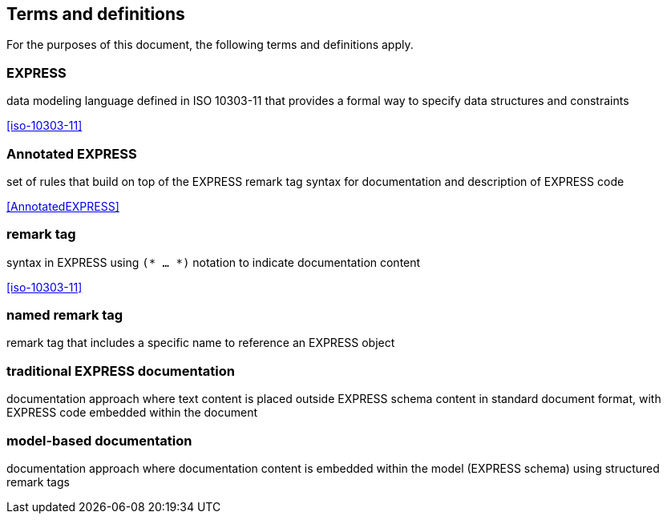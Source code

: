 == Terms and definitions

For the purposes of this document, the following terms and definitions apply.

=== EXPRESS
data modeling language defined in ISO 10303-11 that provides a formal way to
specify data structures and constraints

[.source]
<<iso-10303-11>>

=== Annotated EXPRESS
set of rules that build on top of the EXPRESS remark tag syntax for documentation
and description of EXPRESS code

[.source]
<<AnnotatedEXPRESS>>

=== remark tag
syntax in EXPRESS using `(* ... *)` notation to indicate documentation content

[.source]
<<iso-10303-11>>

=== named remark tag
remark tag that includes a specific name to reference an EXPRESS object

=== traditional EXPRESS documentation
documentation approach where text content is placed outside EXPRESS schema content
in standard document format, with EXPRESS code embedded within the document

=== model-based documentation
documentation approach where documentation content is embedded within the model
(EXPRESS schema) using structured remark tags
